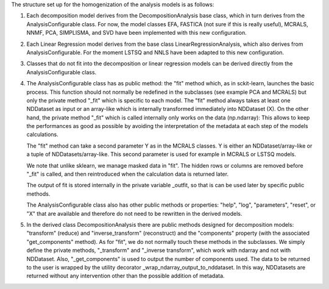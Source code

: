 The structure set up for the homogenization of the analysis models is as follows:

1. Each decomposition model derives from the DecompositionAnalysis base class,
   which in turn derives from the AnalysisConfigurable class. For now, the model
   classes EFA, FASTICA (not sure if this is really useful), MCRALS, NNMF, PCA,
   SIMPLISMA, and SVD have been implemented with this new configuration.

2. Each Linear Regression model derives from the base class LinearRegressionAnalysis,
   which also derives from AnalysisConfigurable. For the moment LSTSQ and NNLS have been
   adapted to this new configuration.

3. Classes that do not fit into the decomposition or linear regression models can be
   derived directly from the AnalysisConfigurable class.

4. The AnalysisConfigurable class has as public method: the "fit" method which,
   as in sckit-learn, launches the basic process. This function should not normally be
   redefined in the subclasses (see example PCA and MCRALS) but only the private
   method "_fit" which is specific to each model. The "fit" method always takes at
   least one NDDataset as input or an array-like which is internally transformed
   immediately into NDDataset (X). On the other hand, the private method "_fit"
   which is called internally only works on the data (np.ndarray):
   This allows to keep the performances as good as possible by avoiding the
   interpretation of the metadata at each step of the models calculations.

   The "fit" method can take a second parameter Y as in the MCRALS classes.
   Y is either an NDDataset/array-like or a tuple of NDDatasets/array-like. This
   second parameter is used for example in MCRALS or LSTSQ models.

   We note that unlike sklearn, we manage masked data in "fit". The hidden
   rows or columns are removed before "_fit" is called, and then reintroduced
   when the calculation data is returned later.

   The output of fit is stored internally in the private variable _outfit,
   so that is can be used later by specific public methods.

   The AnalysisConfigurable class also has other public methods or properties:
   "help", "log", "parameters", "reset", or "X" that are available and therefore
   do not need to be rewritten in the derived models.

5. In the derived class DecompositionAnalysis there are public methods designed
   for decomposition models: "transform" (reduce) and "inverse_transform" (reconstruct)
   and the "components" property (with the associated "get_components" method).
   As for "fit", we do not normally touch these methods in the subclasses.
   We simply define the private methods, "_transform" and "_inverse transform",
   which work with ndarray and not with NDDataset. Also, "_get_components"
   is used to output the number of components used. The data to be returned
   to the user is wrapped by the utility decorator _wrap_ndarray_output_to_nddataset.
   In this way, NDDatasets are returned without any intervention other
   than the possible addition of metadata.

